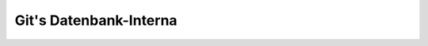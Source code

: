 .. SPDX-FileCopyrightText: 2020 Veit Schiele
..
.. SPDX-License-Identifier: BSD-3-Clause

Git's Datenbank-Interna
-----------------------

.. seealso::
   * `Commits are snapshots, not diffs
     <https://github.blog/2020-12-17-commits-are-snapshots-not-diffs/>`_
   * Git’s database internals

     * `Part I: packed object store
       <https://github.blog/2022-08-29-gits-database-internals-i-packed-object-store/>`_
     * `Part II: commit history queries
       <https://github.blog/2022-08-30-gits-database-internals-ii-commit-history-queries/>`_
     * `Part III: file history queries
       <https://github.blog/2022-08-31-gits-database-internals-iii-file-history-queries/>`_
     * `Part IV: distributed synchronization
       <https://github.blog/2022-09-01-gits-database-internals-iv-distributed-synchronization/>`_
     * `Part V: scalability
       <https://github.blog/2022-09-02-gits-database-internals-v-scalability/>`_
